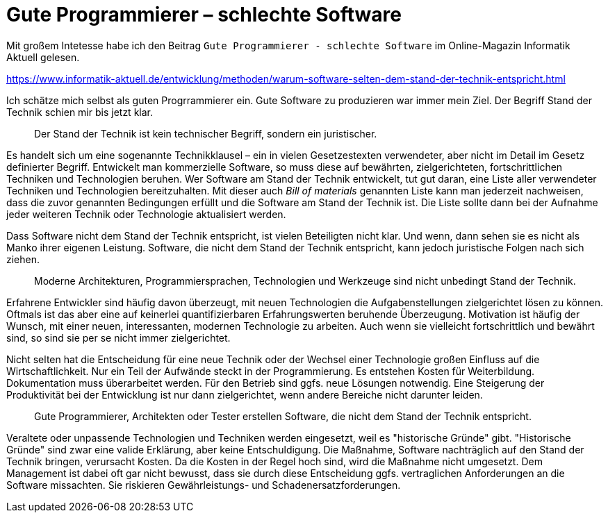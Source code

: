 = Gute Programmierer – schlechte Software

Mit großem Intetesse habe ich den Beitrag `Gute Programmierer - schlechte Software` im Online-Magazin Informatik Aktuell gelesen.

https://www.informatik-aktuell.de/entwicklung/methoden/warum-software-selten-dem-stand-der-technik-entspricht.html

Ich schätze mich selbst als guten Progrrammierer ein.
Gute Software zu produzieren war immer mein Ziel.
Der Begriff Stand der Technik schien mir bis jetzt klar.

> Der Stand der Technik ist kein technischer Begriff, sondern ein juristischer.

Es handelt sich um eine sogenannte Technikklausel – ein in vielen Gesetzestexten verwendeter, aber nicht im Detail im Gesetz definierter Begriff.
Entwickelt man kommerzielle Software, so muss diese auf bewährten, zielgerichteten, fortschrittlichen Techniken und Technologien beruhen.
Wer Software am Stand der Technik entwickelt, tut gut daran, eine Liste aller verwendeter Techniken und Technologien bereitzuhalten.
Mit dieser auch _Bill of materials_ genannten Liste kann man jederzeit nachweisen, dass die zuvor genannten Bedingungen erfüllt und die Software am Stand der Technik ist.
Die Liste sollte dann bei der Aufnahme jeder weiteren Technik oder Technologie aktualisiert werden.

Dass Software nicht dem Stand der Technik entspricht, ist vielen Beteiligten nicht klar.
Und wenn, dann sehen sie es nicht als Manko ihrer eigenen Leistung.
Software, die nicht dem Stand der Technik entspricht, kann jedoch juristische Folgen nach sich ziehen. 

> Moderne Architekturen, Programmiersprachen, Technologien und Werkzeuge sind nicht unbedingt Stand der Technik. 

Erfahrene Entwickler sind häufig davon überzeugt, mit neuen Technologien die Aufgabenstellungen zielgerichtet lösen zu können. 
Oftmals ist das aber eine auf keinerlei quantifizierbaren Erfahrungswerten beruhende Überzeugung.
Motivation ist häufig der Wunsch, mit einer neuen, interessanten, modernen Technologie zu arbeiten.
Auch wenn sie vielleicht fortschrittlich und bewährt sind, so sind sie per se nicht immer zielgerichtet.

Nicht selten hat die Entscheidung für eine neue Technik oder der Wechsel einer Technologie großen Einfluss auf die Wirtschaftlichkeit.
Nur ein Teil der Aufwände steckt in der Programmierung.
Es entstehen Kosten für Weiterbildung.
Dokumentation muss überarbeitet werden.
Für den Betrieb sind ggfs. neue Lösungen notwendig.
Eine Steigerung der Produktivität bei der Entwicklung ist nur dann zielgerichtet, wenn andere Bereiche nicht darunter leiden.

> Gute Programmierer, Architekten oder Tester erstellen Software, die nicht dem Stand der Technik entspricht.

Veraltete oder unpassende Technologien und Techniken werden eingesetzt, weil es "historische Gründe" gibt.
"Historische Gründe" sind zwar eine valide Erklärung, aber keine Entschuldigung.
Die Maßnahme, Software nachträglich auf den Stand der Technik bringen, verursacht Kosten.
Da die Kosten in der Regel hoch sind, wird die Maßnahme nicht umgesetzt.
Dem Management ist dabei oft gar nicht bewusst, dass sie durch diese Entscheidung ggfs. vertraglichen Anforderungen an die Software missachten.
Sie riskieren Gewährleistungs- und Schadenersatzforderungen.
